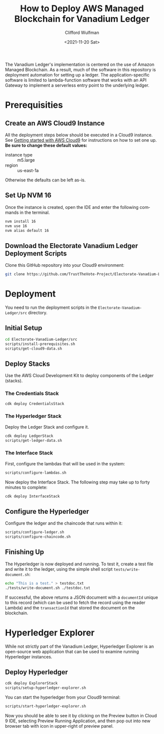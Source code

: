 #+options: ':nil *:t -:t ::t <:nil  \n:nil ^:t num:nil
#+options: author:t
#+options: timestamp:t title:t toc:nil |:t
#+title: How to Deploy AWS Managed Blockchain for Vanadium Ledger
#+date: <2021-11-20 Sat>
#+author: Clifford Wulfman
#+email: cwulfman@gmail.com
#+language: en
#+select_tags: export
#+exclude_tags: noexport

The Vanadium Ledger's implementation is centered on the use of Amazon
Managed Blockchain. As a result, much of the software in this
repository is deployment automation for setting up a ledger. The
application-specific software is limited to lambda-function software
that works with an API Gateway to implement a serverless entry point
to the underlying ledger.

* Prerequisities
** Create an AWS Cloud9 Instance
  All the deployment steps below should be executed in a Cloud9
  instance.  See [[https://aws.amazon.com/cloud9/getting-started/][Getting started with AWS Cloud9]] for instructions on
  how to set one up. *Be sure to change these default values:*

  - instance type :: m5.large
  - region :: us-east-1a

  Otherwise the defaults can be left as-is.

** Set Up NVM 16
  Once the instance is created, open the IDE and enter the following
  commands in the terminal.

  #+begin_src sh
    nvm install 16
    nvm use 16
    nvm alias default 16
  #+end_src

** Download the Electorate Vanadium Ledger Deployment Scripts
   Clone this GitHub repository into your Cloud9 environment:

   #+begin_src sh
     git clone https://github.com/TrustTheVote-Project/Electorate-Vanadium-Ledger
   #+end_src

* Deployment
  You need to run the deployment scripts in the
  =Electorate-Vanadium-Ledger/src= directory.

** Initial Setup
   #+begin_src sh
     cd Electorate-Vanadium-Ledger/src
     scripts/install-prerequisites.sh
     scripts/get-cloud9-data.sh
   #+end_src

** Deploy Stacks
   Use the AWS Cloud Development Kit to deploy components of the
   Ledger (stacks).

*** The Credentials Stack
     #+begin_src sh
       cdk deploy CredentialsStack
     #+end_src

*** The Hyperledger Stack
    Deploy the Ledger Stack and configure it.

    #+begin_src sh
      cdk deploy LedgerStack
      scripts/get-ledger-data.sh
    #+end_src
    
*** The Interface Stack
    First, configure the lambdas that will be used in the system:

    #+begin_src sh
      scripts/configure-lambdas.sh
    #+end_src

    Now deploy the Interface Stack. The following step may take up to
    forty minutes to complete:
    
    #+begin_src sh
      cdk deploy InterfaceStack
    #+end_src

** Configure the Hyperledger
   Configure the ledger and the chaincode that runs within it:

   #+begin_src sh
     scripts/configure-ledger.sh
     scripts/configure-chaincode.sh
    #+end_src

** Finishing Up
   The Hyperledger is now deployed and running.  To test it, create a
   test file and write it to the ledger, using the simple shell script
   =tests/write-document.sh=:

   #+begin_src sh
     echo "This is a test." > testdoc.txt
     ./tests/write-document.sh ./testdoc.txt
   #+end_src


   If successful, the above returns a JSON document with a
   =documentId= unique to this record (which can be used to fetch the
   record using the reader Lambda) and the =transactionId= that stored
   the document on the blockchain.


* Hyperledger Explorer
  While not strictly part of the Vanadium Ledger, Hyperledger Explorer
  is an open-source web application that can be used to examine
  running Hyperledger instances.
** Deploy Hyperledger
   #+begin_src sh
     cdk deploy ExplorerStack
     scripts/setup-hyperledger-explorer.sh
   #+end_src

   You can start the hyperledger from your Cloud9 terminal:
   #+begin_src sh
     scripts/start-hyperledger-explorer.sh
   #+end_src

   Now you should be able to see it by clicking on the Preview button
   in Cloud 9 IDE, selecting Preview Running Application, and then pop
   out into new browser tab with icon in upper-right of preview panel.

